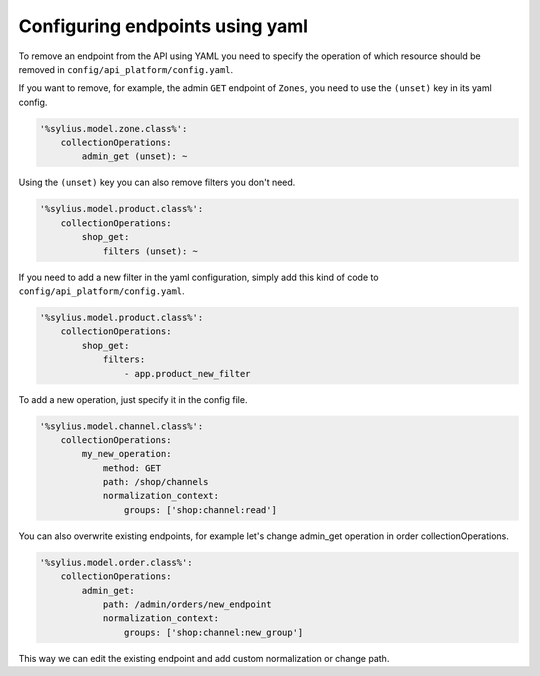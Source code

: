Configuring endpoints using yaml
--------------------------------

To remove an endpoint from the API using YAML you need to specify the operation of which resource
should be removed in ``config/api_platform/config.yaml``.

If you want to remove, for example, the admin ``GET`` endpoint of ``Zones``, you need to use the ``(unset)`` key in its yaml config.

.. code-block:: yaml

    '%sylius.model.zone.class%':
        collectionOperations:
            admin_get (unset): ~


Using the ``(unset)`` key you can also remove filters you don't need.

.. code-block:: yaml

    '%sylius.model.product.class%':
        collectionOperations:
            shop_get:
                filters (unset): ~

If you need to add a new filter in the yaml configuration, simply add this kind of code to ``config/api_platform/config.yaml``.

.. code-block:: yaml

    '%sylius.model.product.class%':
        collectionOperations:
            shop_get:
                filters:
                    - app.product_new_filter


To add a new operation, just specify it in the config file.

.. code-block:: yaml

    '%sylius.model.channel.class%':
        collectionOperations:
            my_new_operation:
                method: GET
                path: /shop/channels
                normalization_context:
                    groups: ['shop:channel:read']

You can also overwrite existing endpoints, for example let's change admin_get operation in order collectionOperations.

.. code-block:: yaml

    '%sylius.model.order.class%':
        collectionOperations:
            admin_get:
                path: /admin/orders/new_endpoint
                normalization_context:
                    groups: ['shop:channel:new_group']

This way we can edit the existing endpoint and add custom normalization or change path.
